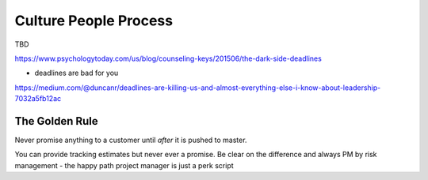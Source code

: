 Culture People Process
======================

TBD


https://www.psychologytoday.com/us/blog/counseling-keys/201506/the-dark-side-deadlines

- deadlines are bad for you 

https://medium.com/@duncanr/deadlines-are-killing-us-and-almost-everything-else-i-know-about-leadership-7032a5fb12ac

The Golden Rule
--------------
Never promise anything to a customer until *after* it is pushed to master.

You can provide tracking estimates but never ever a promise.  Be clear on the difference and always PM by risk management - the happy path project manager is just a perk script 